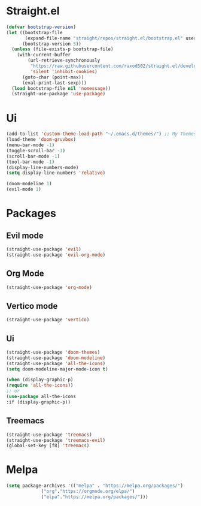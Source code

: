 * Straight.el 
#+BEGIN_SRC emacs-lisp
(defvar bootstrap-version)
(let ((bootstrap-file
       (expand-file-name "straight/repos/straight.el/bootstrap.el" user-emacs-directory))
      (bootstrap-version 5))
  (unless (file-exists-p bootstrap-file)
    (with-current-buffer
        (url-retrieve-synchronously
         "https://raw.githubusercontent.com/raxod502/straight.el/develop/install.el"
         'silent 'inhibit-cookies)
      (goto-char (point-max))
      (eval-print-last-sexp)))
  (load bootstrap-file nil 'nomessage))
  (straight-use-package 'use-package)
#+END_SRC
* Ui  
#+BEGIN_SRC emacs-lisp
  (add-to-list 'custom-theme-load-path "~/.emacs.d/themes/") ;; My Themes directory  
  (load-theme 'doom-gruvbox)
  (menu-bar-mode -1)
  (toggle-scroll-bar -1)
  (scroll-bar-mode -1)
  (tool-bar-mode -1)
  (display-line-numbers-mode)
  (setq display-line-numbers 'relative)

  (doom-modeline 1)
  (evil-mode 1)
#+END_SRC
* Packages
** Evil mode
#+BEGIN_SRC emacs-lisp
  (straight-use-package 'evil)
  (straight-use-package 'evil-org-mode)
#+END_SRC
** Org Mode 
#+BEGIN_SRC emacs-lisp
  (straight-use-package 'org-mode)
#+END_SRC
** Vertico mode
#+BEGIN_SRC emacs-lisp
  (straight-use-package 'vertico)
#+END_SRC
** Ui
#+BEGIN_SRC emacs-lisp
  (straight-use-package 'doom-themes)
  (straight-use-package 'doom-modeline)
  (straight-use-package 'all-the-icons)
  (setq doom-modeline-major-mode-icon t)

  (when (display-graphic-p)
  (require 'all-the-icons))
  ;; or
  (use-package all-the-icons
  :if (display-graphic-p))
#+END_SRC
** Treemacs
#+BEGIN_SRC emacs-lisp
  (straight-use-package 'treemacs)
  (straight-use-package 'treemacs-evil)
  (global-set-key [f8] 'treemacs)
#+END_SRC
* Melpa
#+BEGIN_SRC emacs-lisp
  (setq package-archives '(("melpa" . "https://melpa.org/packages/")
			   ("org"."https://orgmode.org/elpa/")
			   ("elpa"."https://melpa.org/packages/")))
#+END_SRC
